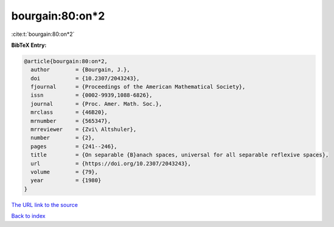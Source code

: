 bourgain:80:on*2
================

:cite:t:`bourgain:80:on*2`

**BibTeX Entry:**

.. code-block:: bibtex

   @article{bourgain:80:on*2,
     author        = {Bourgain, J.},
     doi           = {10.2307/2043243},
     fjournal      = {Proceedings of the American Mathematical Society},
     issn          = {0002-9939,1088-6826},
     journal       = {Proc. Amer. Math. Soc.},
     mrclass       = {46B20},
     mrnumber      = {565347},
     mrreviewer    = {Zvi\ Altshuler},
     number        = {2},
     pages         = {241--246},
     title         = {On separable {B}anach spaces, universal for all separable reflexive spaces},
     url           = {https://doi.org/10.2307/2043243},
     volume        = {79},
     year          = {1980}
   }

`The URL link to the source <https://doi.org/10.2307/2043243>`__


`Back to index <../By-Cite-Keys.html>`__
